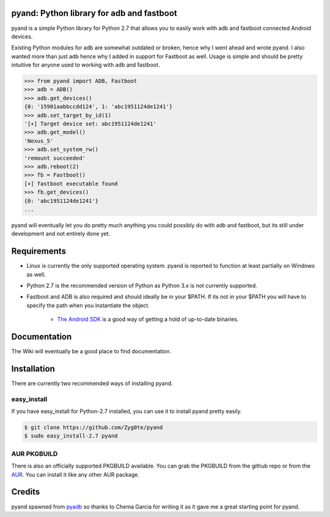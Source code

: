 pyand: Python library for adb and fastboot
=========================================

pyand is a simple Python library for Python 2.7 that allows you to easily work with adb and fastboot connected Android devices. 

Existing Python modules for adb are somewhat outdated or broken, hence why I went ahead and wrote pyand. I also wanted more than just adb hence why I added in support for Fastboot as well. Usage is simple and should be pretty intuitive for anyone used to working with adb and fastboot.

.. code-block:: pycon

    >>> from pyand import ADB, Fastboot
    >>> adb = ADB()
    >>> adb.get_devices()
    {0: '15901aabbccdd124', 1: 'abc1951124de1241'}
    >>> adb.set_target_by_id(1)
    '[+] Target device set: abc1951124de1241'
    >>> adb.get_model()
    'Nexus_5'
    >>> adb.set_system_rw()
    'remount succeeded'
    >>> adb.reboot(2)
    >>> fb = Fastboot()
    [+] fastboot executable found
    >>> fb.get_devices()
    {0: 'abc1951124de1241'}
    ...


pyand will eventually let you do pretty much anything you could possibly do with adb and fastboot, but its still under development and not entirely done yet. 

Requirements 
=======
* Linux is currently the only supported operating system. pyand is reported to function at least partially on Windows as well.
* Python 2.7 is the recommended version of Python as Python 3.x is not currently supported.
* Fastboot and ADB is also required and should ideally be in your $PATH. If its not in your $PATH you will have to specify the path when you instantiate the object. 
  
    * `The Android SDK <https://developer.android.com/sdk/index.html>`_ is a good way of getting a hold of up-to-date binaries.

Documentation
====
The Wiki will eventually be a good place to find documentation. 

Installation
======
There are currently two recommended ways of installing pyand.


easy_install
-------
If you have easy_install for Python-2.7 installed, you can use it to install pyand pretty easily. 

.. code-block::

   $ git clone https://github.com/Zyg0te/pyand
   $ sudo easy_install-2.7 pyand


AUR PKGBUILD
--------
There is also an officially supported PKGBUILD available. You can grab the PKGBUILD from the github repo or from the `AUR <https://aur.archlinux.org/packages/python2-pyand-git/>`_. You can install it like any other AUR package.

Credits
========

pyand spawned from `pyadb <https://github.com/sch3m4/pyadb>`_ so thanks to Chema Garcia for writing it as it gave me a great starting point for pyand.

